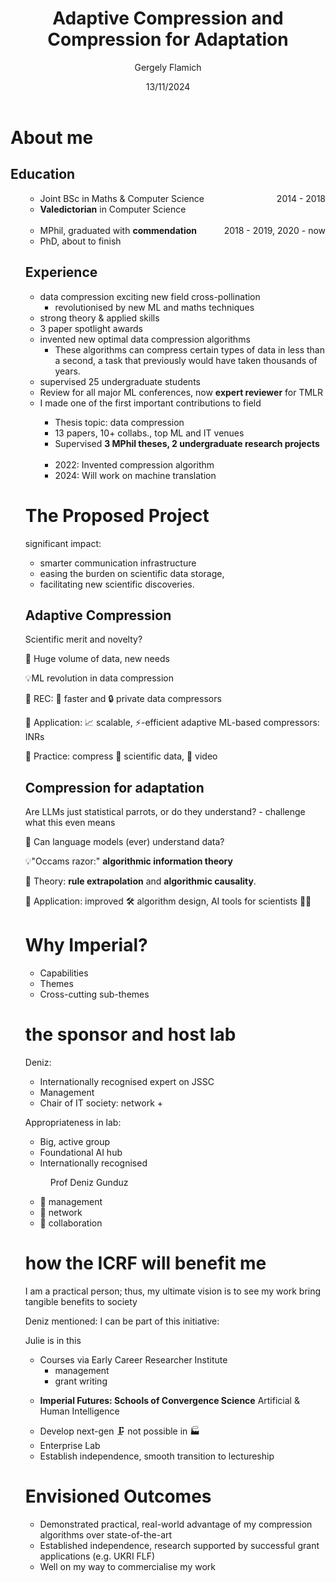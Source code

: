 #+TITLE: Adaptive Compression and Compression for Adaptation
#+author: Gergely Flamich
#+date: 13/11/2024

#+REVEAL_ROOT: https://cdn.jsdelivr.net/npm/reveal.js
# This is needed to make the speaker notes work
#+REVEAL_REVEAL_JS_VERSION: 4
#+OPTIONS: reveal_title_slide:"<h2>%t</h2><h2>%s</h2></br><h4>%a</h4><h4>%d</h4><h6>gergely-flamich.github.io</h6>"
#+OPTIONS: toc:nil
#+OPTIONS: num:nil
#+REVEAL_THEME: white
#+REVEAL_INIT_OPTIONS: slideNumber:'c/t', transition:'none'
#+REVEAL_HLEVEL:0
#+REVEAL_MATHJAX_URL: https://cdn.jsdelivr.net/npm/mathjax@3/es5/tex-mml-chtml.js
#+REVEAL_EXTRA_CSS: ./presentation_styles.css

* About me

** Education
#+BEGIN_NOTES
#+END_NOTES
#+BEGIN_EXPORT html
<ul style="list-style-type:'';">
 <li class="fragment :appear">
  <img src="./img/st_andrews_shield.png" width=40% class="bullet" > <div style="display:inline; float:right;">2014 - 2018</div>
  <ul>
   <li>Joint BSc in Maths & Computer Science</li>
   <li><b>Valedictorian</b> in Computer Science</li>
  </ul>
 </li>
 <li></li>
 <li class="fragment :appear">
  <img src="./img/cambridge_shield.jpg" width=40% class="bullet"> <div style="display:inline; float:right;">2018 - 2019, 2020 - now</div>
  <ul>
   <li>MPhil, graduated with <b>commendation</b></li>
   <li>PhD, about to finish</li>
  </ul>
 </li>
#+END_EXPORT

** Experience
#+BEGIN_NOTES
 - data compression exciting new field cross-pollination
   - revolutionised by new ML and maths techniques
 - strong theory & applied skills
 - 3 paper spotlight awards
 - invented new optimal data compression algorithms
   - These algorithms can compress certain types of data in less than a second, a task that previously would have taken thousands of years.
 - supervised 25 undergraduate students
 - Review for all major ML conferences, now *expert reviewer* for TMLR
 - I made one of the first important contributions to field
#+END_NOTES
#+BEGIN_EXPORT html
<ul style="list-style-type:'';">
  <li class="fragment :appear">
  <img src="./img/cambridge_shield.jpg" width=40% class="bullet">
  <ul>
   <li>Thesis topic: data compression</li>
   <li>13 papers, 10+ collabs., top ML and IT venues</b></li>
   <li>Supervised <b>3 MPhil theses, 2 undergraduate research projects</b></li>
  </ul>
 </li>
 <li></li>
 <li class="fragment :appear">
  <img src="./img/google_research_logo.png" width=40% class="bullet">
  <ul>
   <li>2022: Invented compression algorithm</li>
   <li>2024: Will work on machine translation</li>
  </ul>
 </li>
</ul>

#+END_EXPORT

* The Proposed Project
#+BEGIN_NOTES
significant impact:
 - smarter communication infrastructure
 - easing the burden on scientific data storage,
 - facilitating new scientific discoveries.
#+END_NOTES

** Adaptive Compression
#+BEGIN_NOTES
Scientific merit and novelty?
#+END_NOTES

#+ATTR_REVEAL: :frag (appear)
🤔 Huge volume of data, new needs

#+ATTR_REVEAL: :frag (appear)
💡ML revolution in data compression

#+ATTR_REVEAL: :frag (appear)
🎯 REC:  🚀 faster and 🔒 private data compressors

#+attr_reveal: :frag (appear)
🎯 Application: 📈 scalable, ⚡-efficient adaptive ML-based compressors: INRs

#+attr_reveal: :frag (appear)
🎯 Practice: compress 🧬 scientific data, 🎥 video

** Compression for adaptation
#+BEGIN_NOTES
Are LLMs just statistical parrots, or do they understand? - challenge what this even means
#+END_NOTES
#+ATTR_REVEAL: :frag (appear)
🤔 Can language models (ever) understand data?

#+ATTR_REVEAL: :frag (appear)
💡"Occams razor:" *algorithmic information theory*

#+ATTR_REVEAL: :frag (appear)
🎯 Theory: *rule extrapolation* and *algorithmic causality*.

#+ATTR_REVEAL: :frag (appear)
🎯 Application: improved 🛠️ algorithm design, AI tools for scientists 👩‍🔬

* Why Imperial?
#+BEGIN_NOTES
- Capabilities
- Themes
- Cross-cutting sub-themes
#+END_NOTES
#+BEGIN_EXPORT html
<div class="r-stack">
 <img src="./img/imperial_academic_strategy.png" width=50%>
 <img src="./img/imperial_academic_strategy_inner.png" width=50%  class="fragment :appear">
 <img src="./img/imperial_academic_strategy_middle.png" width=50%  class="fragment :appear">
 <img src="./img/imperial_academic_strategy_outer.png" width=50%  class="fragment :appear">
</div>
#+END_EXPORT

* the sponsor and host lab
#+BEGIN_NOTES
 Deniz:
  - Internationally recognised expert on JSSC
  - Management
  - Chair of IT society: network + 

 Appropriateness in lab:
  - Big, active group
  - Foundational AI hub
  - Internationally recognised

#+END_NOTES
#+BEGIN_EXPORT html
 <figure>
  <img src="./img/Deniz-Gunduz.jpg" alt="Deniz Gunduz" style="width:17%">
  <figcaption>Prof Deniz Gunduz</figcaption>
</figure>
#+END_EXPORT

#+ATTR_REVEAL: :frag (appear)
- 🎯 management
- 🤝 network
- 🔬 collaboration
# 🚀💡
* how the ICRF will benefit me
#+BEGIN_NOTES
I am a practical person; thus, my ultimate vision is to see my work bring tangible benefits to society

Deniz mentioned: I can be part of this initiative:

Julie is in this


 - Courses via Early Career Researcher Institute
   - management
   - grant writing
- *Imperial Futures: Schools of Convergence Science* Artificial & Human Intelligence
#+END_NOTES

#+REVEAL_HTML: <div class="tick-list">
#+ATTR_REVEAL: :frag (appear)
- Develop next-gen 🗜️ not possible in 🏭
- Enterprise Lab
- Establish independence, smooth transition to lectureship
#+REVEAL_HTML: </div>

* Envisioned Outcomes

#+REVEAL_HTML: <div class="tick-list">
- Demonstrated practical, real-world advantage of my compression algorithms over state-of-the-art
- Established independence, research supported by successful grant applications (e.g. UKRI FLF)
- Well on my way to commercialise my work
#+REVEAL_HTML: </div>

